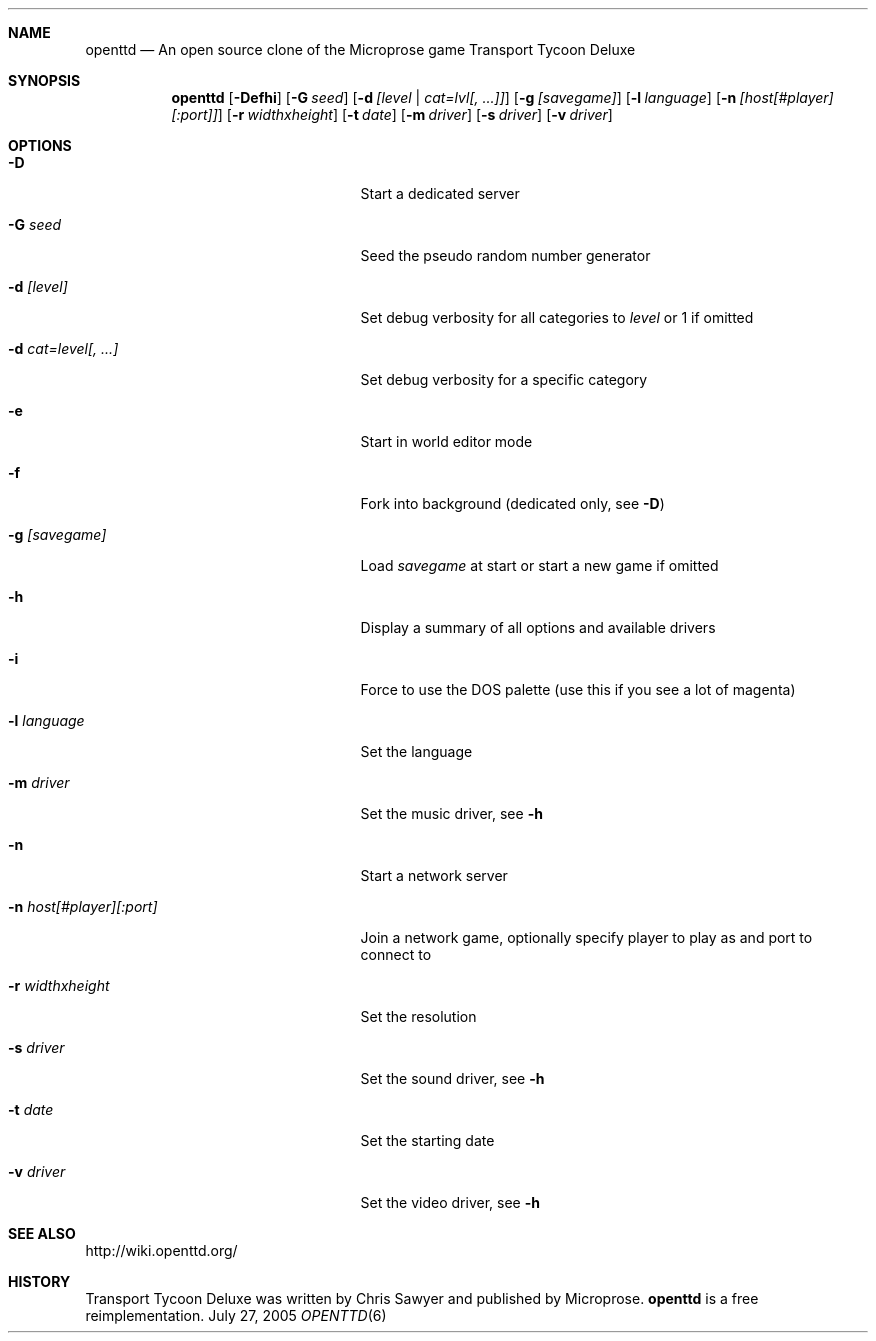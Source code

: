 .\"                                      Hey, EMACS: -*- nroff -*-
.\" Please adjust this date whenever revising the manpage.
.Dd July 27, 2005
.Dt OPENTTD 6
.Sh NAME
.Nm openttd 
.Nd An open source clone of the Microprose game "Transport Tycoon Deluxe"
.Sh SYNOPSIS
.Nm
.Op Fl Defhi
.Op Fl G Ar seed
.Op Fl d Ar [level | cat=lvl[, ...]]
.Op Fl g Ar [savegame]
.Op Fl l Ar language
.Op Fl n Ar [host[#player][:port]]
.Op Fl r Ar widthxheight
.Op Fl t Ar date
.Op Fl m Ar driver
.Op Fl s Ar driver
.Op Fl v Ar driver
.Sh OPTIONS
.Bl -tag -width ".Fl n Ar host[#player][:port]"
.It Fl D
Start a dedicated server
.It Fl G Ar seed
Seed the pseudo random number generator
.It Fl d Ar [level]
Set debug verbosity for all categories to
.Ar level
or 1 if omitted
.It Fl d Ar cat=level[, ...]
Set debug verbosity for a specific category
.It Fl e
Start in world editor mode
.It Fl f
Fork into background (dedicated only, see
.Fl D )
.It Fl g Ar [savegame]
Load
.Ar savegame
at start or start a new game if omitted
.It Fl h
Display a summary of all options and available drivers
.It Fl i
Force to use the DOS palette (use this if you see a lot of magenta)
.It Fl l Ar language
Set the language
.It Fl m Ar driver
Set the music driver, see
.Fl h
.It Fl n
Start a network server
.It Fl n Ar host[#player][:port]
Join a network game, optionally specify player to play as and port to connect to
.It Fl r Ar widthxheight
Set the resolution
.It Fl s Ar driver
Set the sound driver, see
.Fl h
.It Fl t Ar date
Set the starting date
.It Fl v Ar driver
Set the video driver, see
.Fl h
.Sh SEE ALSO
http://wiki.openttd.org/
.Sh HISTORY
Transport Tycoon Deluxe was written by Chris Sawyer and published by Microprose.
.Nm
is a free reimplementation.
